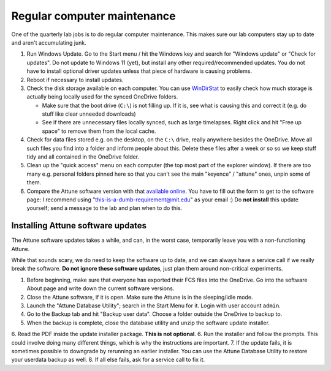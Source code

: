 =============================
Regular computer maintenance
=============================

One of the quarterly lab jobs is to do regular computer maintenance. This makes sure our lab computers
stay up to date and aren't accumulating junk.

1. Run Windows Update. Go to the Start menu / hit the Windows key and search for "Windows update" or "Check for updates".
   Do not update to Windows 11 (yet), but install any other required/recommended updates.
   You do not have to install optional driver updates unless that piece of hardware is causing problems.
2. Reboot if necessary to install updates.
3. Check the disk storage available on each computer. You can use `WinDirStat <https://windirstat.net/>`__
   to easily check how much storage is actually being locally used for the synced OneDrive folders.

   - Make sure that the boot drive (``C:\``) is not filling up. If it is, see what is causing this and correct it (e.g. do stuff like clear unneeded downloads)
   - See if there are unnecessary files locally synced, such as large timelapses. Right click and hit "Free up space"
     to remove them from the local cache.

4. Check for data files stored e.g. on the desktop, on the ``C:\`` drive, really anywhere besides the OneDrive. Move
   all such files you find into a folder and inform people about this. Delete these files after a week or so so we keep
   stuff tidy and all contained in the OneDrive folder.
5. Clean up the "quick access" menu on each computer (the top most part of the explorer window).
   If there are too many e.g. personal folders pinned here so that you can't see the main "keyence" / "attune" ones,
   unpin some of them.
6. Compare the Attune software version with that `available online <https://www.thermofisher.com/us/en/home/global/forms/attune-nxt-software-download-registration.html>`__.
   You have to fill out the form to get to the software page: I recommend using "this-is-a-dumb-requirement@mit.edu" as your email :)
   Do **not install** this update yourself; send a message to the lab and plan when to do this.
   

Installing Attune software updates
----------------------------------
The Attune software updates takes a while, and can, in the worst case, temporarily leave you with a non-functioning Attune.

While that sounds scary, we do need to keep the software up to date, and we can always have a service call if we
really break the software. **Do not ignore these software updates**, just plan them around non-critical experiments.

1. Before beginning, make sure that everyone has exported their FCS files into the OneDrive. Go into the software About page and write down the current software versions.
2. Close the Attune software, if it is open. Make sure the Attune is in the sleeping/idle mode.
3. Launch the "Attune Database Utility"; search in the Start Menu for it. Login with user account ``admin``.
4. Go to the Backup tab and hit "Backup user data". Choose a folder outside the OneDrive to backup to.
5. When the backup is complete, close the database utility and unzip the software update installer.
6. Read the PDF inside the update installer package. **This is not optional**.
6. Run the installer and follow the prompts. This could involve doing many different things, which is why the instructions are important.
7. If the update fails, it is sometimes possible to downgrade by rerunning an earlier installer. You can use the Attune Database Utility to restore your userdata backup as well.
8. If all else fails, ask for a service call to fix it.